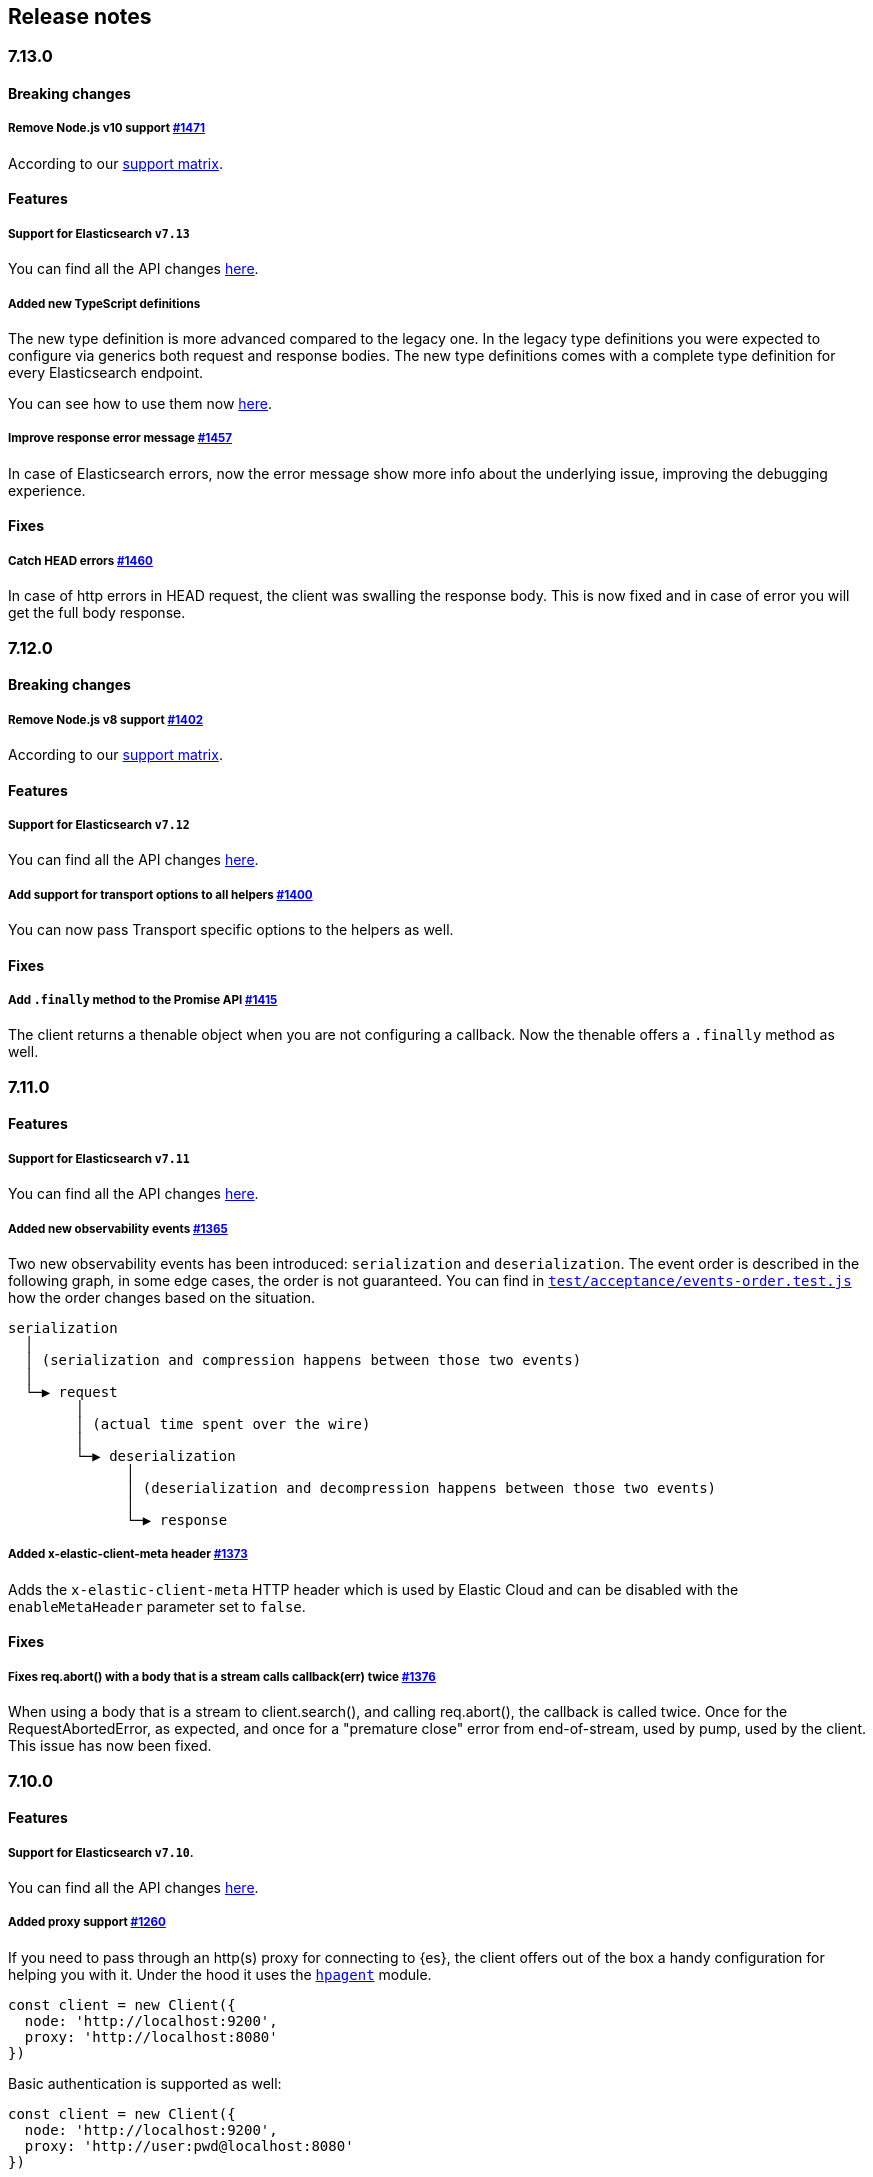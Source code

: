 [[changelog-client]]
== Release notes

[discrete]
=== 7.13.0

[discrete]
==== Breaking changes

[discrete]
===== Remove Node.js v10 support https://github.com/elastic/elasticsearch-js/pull/1471[#1471]

According to our 
https://www.elastic.co/guide/en/elasticsearch/client/javascript-api/current/installation.html#nodejs-support[support matrix].

[discrete]
==== Features

[discrete]
===== Support for Elasticsearch `v7.13`

You can find all the API changes 
https://www.elastic.co/guide/en/elasticsearch/reference/7.13/release-notes-7.13.0.html[here].

[discrete]
===== Added new TypeScript definitions

The new type definition is more advanced compared to the legacy one.
In the legacy type definitions you were expected to configure via generics both request and response bodies.
The new type definitions comes with a complete type definition for every Elasticsearch endpoint.

You can see how to use them now https://www.elastic.co/guide/en/elasticsearch/client/javascript-api/current/typescript.html[here].

[discrete]
===== Improve response error message https://github.com/elastic/elasticsearch-js/pull/1457[#1457]

In case of Elasticsearch errors, now the error message show more info about the underlying issue,
improving the debugging experience.


[discrete]
==== Fixes

[discrete]
===== Catch HEAD errors https://github.com/elastic/elasticsearch-js/pull/1460[#1460]

In case of http errors in HEAD request, the client was swalling the response body.
This is now fixed and in case of error you will get the full body response.

[discrete]
=== 7.12.0

[discrete]
==== Breaking changes

[discrete]
===== Remove Node.js v8 support https://github.com/elastic/elasticsearch-js/pull/1402[#1402]

According to our 
https://www.elastic.co/guide/en/elasticsearch/client/javascript-api/current/installation.html#nodejs-support[support matrix].

[discrete]
==== Features

[discrete]
===== Support for Elasticsearch `v7.12`

You can find all the API changes 
https://www.elastic.co/guide/en/elasticsearch/reference/7.12/release-notes-7.12.0.html[here].

[discrete]
===== Add support for transport options to all helpers https://github.com/elastic/elasticsearch-js/pull/1400[#1400]

You can now pass Transport specific options to the helpers as well.

[discrete]
==== Fixes

[discrete]
===== Add `.finally` method to the Promise API https://github.com/elastic/elasticsearch-js/pull/1415[#1415]

The client returns a thenable object when you are not configuring a callback.
Now the thenable offers a `.finally` method as well.

[discrete]
=== 7.11.0

[discrete]
==== Features

[discrete]
===== Support for Elasticsearch `v7.11`

You can find all the API changes 
https://www.elastic.co/guide/en/elasticsearch/reference/7.11/release-notes-7.11.0.html[here].

[discrete]
===== Added new observability events https://github.com/elastic/elasticsearch-js/pull/1365[#1365]

Two new observability events has been introduced: `serialization` and 
`deserialization`. The event order is described in the following graph, in some 
edge cases, the order is not guaranteed. You can find in 
https://github.com/elastic/elasticsearch-js/blob/master/test/acceptance/events-order.test.js[`test/acceptance/events-order.test.js`]
how the order changes based on the situation.

----
serialization
  │
  │ (serialization and compression happens between those two events)
  │
  └─▶ request
        │
        │ (actual time spent over the wire)
        │
        └─▶ deserialization
              │
              │ (deserialization and decompression happens between those two events)
              │
              └─▶ response
----

[discrete]
===== Added x-elastic-client-meta header https://github.com/elastic/elasticsearch-js/pull/1373[#1373]

Adds the `x-elastic-client-meta` HTTP header which is used by Elastic Cloud and 
can be disabled with the `enableMetaHeader` parameter set to `false`.

[discrete]
==== Fixes

[discrete]
===== Fixes req.abort() with a body that is a stream calls callback(err) twice https://github.com/elastic/elasticsearch-js/pull/1376[#1376]

When using a body that is a stream to client.search(), and calling req.abort(), 
the callback is called twice. Once for the RequestAbortedError, as expected, and 
once for a "premature close" error from end-of-stream, used by pump, used by the 
client. This issue has now been fixed.

[discrete]
=== 7.10.0

[discrete]
==== Features

[discrete]
===== Support for Elasticsearch `v7.10`.

You can find all the API changes 
https://www.elastic.co/guide/en/elasticsearch/reference/7.10/release-notes-7.10.0.html[here].

[discrete]
=====  Added proxy support https://github.com/elastic/elasticsearch-js/pull/1260[#1260]

If you need to pass through an http(s) proxy for connecting to {es}, the client 
offers out of the box a handy configuration for helping you with it. Under the 
hood it uses the https://github.com/delvedor/hpagent[`hpagent`] module.

[source,js]
----
const client = new Client({
  node: 'http://localhost:9200',
  proxy: 'http://localhost:8080'
})
----

Basic authentication is supported as well:

[source,js]
----
const client = new Client({
  node: 'http://localhost:9200',
  proxy: 'http://user:pwd@localhost:8080'
})
----

[discrete]
==== Fixes

[discrete]
===== Scroll search should clear the scroll at the end https://github.com/elastic/elasticsearch-js/pull/1331[#1331]

From now on the scroll search helper will automatically close the scroll on 
{es}, by doing so, {es} will free resources faster.

[discrete]
===== Handle connectivity issues while reading the body https://github.com/elastic/elasticsearch-js/pull/1343[#1343]

It might happen that the underlying socket stops working due to an external 
cause while reading the body. This could lead to an unwanted 
`DeserialzationError`. From now, this will be handled as a generic 
`ConnectionError`.

[discrete]
==== Warnings

[discrete]
===== Add warning log about nodejs version support https://github.com/elastic/elasticsearch-js/pull/1349[#1349]

`7.11` will be the last version of the client that will support Node.js v8, 
while `7.12` will be the last one that supports Node.js v10. If you are eusing 
this versions you will see a `DeprecationWaring` in your logs. We strongly 
recommend to upgrade to newer versions of Node.js as usng an EOL version will 
expose you to securty risks.

Please refer to https://ela.st/nodejs-support[ela.st/nodejs-support] for 
additional information.

[discrete]
=== 7.9.1

[discrete]
==== Fixes

[discrete]
===== Improve child performances https://github.com/elastic/elasticsearch-js/pull/1314[#1314]

The client code has been refactored to speed up the performances of the child 
method. Before this pr, creating many children per second would have caused a 
high memory consumption and a spike in CPU usage. This pr changes the way the 
client is created by refactoring the code generation, now the clients methods 
are no longer added to the instance with a for loop but via prototypal 
inheritance. Thus, the overall performances are way better, now creating a child 
is ~5 times faster, and it consumes ~70% less memory.

This change should not cause any breaking change unless you were mocking the 
client methods. In such case you should refactor it, or use 
https://github.com/elastic/elasticsearch-js-mock[elasticsearch-js-mock].

Finally, this change should also fix once and of all the bundlers support.

[discrete]
===== Throw all errors asynchronously https://github.com/elastic/elasticsearch-js/pull/1295[#1295]

Some validation errors were thrown synchronously, causing the callback to be 
called in th same tick. This issue is known as _"The release fo Zalgo"_ (see 
https://blog.izs.me/2013/08/designing-apis-for-asynchrony[here]).

[discrete]
===== Fix `maxRetries` request option handling https://github.com/elastic/elasticsearch-js/pull/1296[#1296]

The `maxRetries` parameter can be configured on a per requets basis, if set to 
zero it was defaulting to the client default. Now the client is honoring the 
request specific configuration.

[discrete]
===== Fix RequestOptions.body type to include null https://github.com/elastic/elasticsearch-js/pull/1300[#1300]

The Connection requets option types were not accepting `null` as valid value.

[discrete]
===== Fixed `size` and `maxRetries` parameters in helpers https://github.com/elastic/elasticsearch-js/pull/1284[#1284]

The `size` parameter was being passed too the scroll request, which was causing 
an error. Value of `maxRetries` set to 0 was resulting in no request at all.

[discrete]
=== 7.9.0

[discrete]
==== Features

[discrete]
===== Add ability to disable the http agent https://github.com/elastic/elasticsearch-js/pull/1251[#1251]

If needed, the http agent can be disabled by setting it to `false`.

[source,js]
----
const { Client } = require('@elastic/elasticsearch')
const client = new Client({
  node: 'http://localhost:9200'.
  agent: false
})
----

[discrete]
===== Add support for a global context option https://github.com/elastic/elasticsearch-js/pull/1256[#1256]

Before this, you could set a `context` option in each request, but there was no 
way of setting it globally. Now you can by configuring the `context` object in 
the global configuration, that will be merged with the local one.

[source,js]
----
const { Client } = require('@elastic/elasticsearch')
const client = new Client({
  node: 'http://localhost:9200'.
  context: { meta: 'data' }
})
----

[discrete]
===== ESM support https://github.com/elastic/elasticsearch-js/pull/1235[#1235]

If you are using ES Modules, now you can easily import the client!

[source,js]
----
import { Client } from '@elastic/elasticsearch'
----

[discrete]
==== Fixes

[discrete]
===== Allow the client name to be a symbol https://github.com/elastic/elasticsearch-js/pull/1254[#1254]

It was possible in plain JavaScript, but not in TypeScript, now you can do it in 
TypeScript as well.

[source,js]
----
const { Client } = require('@elastic/elasticsearch')
const client = new Client({
  node: 'http://localhost:9200',
  name: Symbol('unique')
})
----

[discrete]
===== Fixed transport.request querystring type https://github.com/elastic/elasticsearch-js/pull/1240[#1240]

Only `Record<string, any>` was allowed. Now `string` is allowed as well.

[discrete]
===== Fixed type definitions https://github.com/elastic/elasticsearch-js/pull/1263[#1263]

* The `transport.request` defintion was incorrect, it was returning a 
  `Promise<T>` instead of `TransportRequestPromise<T>`.
* The `refresh` parameter of most APIs was declared as 
  `'true' | 'false' | 'wait_for'`, which was clunky. Now is 
  `'wait_for' | boolean`.

[discrete]
===== Generate response type as boolean if the request is HEAD only https://github.com/elastic/elasticsearch-js/pull/1275[#1275]

All HEAD request will have the body casted to a boolean value, `true` in case of 
a 200 response, `false` in case of a 404 response. The type definitions were not 
reflecting this behavior.

[source,ts]
----
import { Client } from '@elastic/elasticsearch'
const client = new Client({
  node: 'http://localhost:9200'
})

const { body } = await client.exist({ index: 'my-index', id: 'my-id' })
console.log(body) // either `true` or `false`
----

[discrete]
==== Internals

[discrete]
===== Updated default http agent configuration https://github.com/elastic/elasticsearch-js/pull/1242[#1242]

Added the scheduling: 'lifo' option to the default HTTP agent configuration to 
avoid maximizing the open sockets against {es} and lowering the risk of 
encountering socket timeouts. This feature is only available from Node v14.5+, 
but it should be backported to v10 and v12 
(https://github.com/nodejs/node/pull/33278[nodejs/node#33278]).

[discrete]
===== Improve child API https://github.com/elastic/elasticsearch-js/pull/1245[#1245]

This pr introduce two changes which should not impact the surface API:

* Refactored the `client.child` API to allocate fewer objects, this change 
  improves memory consumption over time and improves the child creation 
  performances by ~12%.
* The client no longer inherits from the EventEmitter class, but instead has an 
  internal event emitter and exposes only the API useful for the users, namely 
  `emit, `on`, `once`, and `off`. The type definitions have been updated 
  accordingly.

[discrete]
=== 7.8.0

[discrete]
==== Features

[discrete]
===== Support for Elasticsearch `v7.8`.

You can find all the API changes https://www.elastic.co/guide/en/elasticsearch/reference/7.8/release-notes-7.8.0.html[here].

[discrete]
=====  Added multi search helper https://github.com/elastic/elasticsearch-js/pull/1186[#1186]

If you are sending search request at a high rate, this helper might be useful 
for you. It will use the mutli search API under the hood to batch the requests 
and improve the overall performances of your application. The `result` exposes a 
`documents` property as well, which allows you to access directly the hits 
sources.

[source,js]
----
const { Client } = require('@elastic/elasticsearch')

const client = new Client({ node: 'http://localhost:9200' })
const m = client.helpers.msearch()

// promise style API
m.search(
    { index: 'stackoverflow' },
    { query: { match: { title: 'javascript' } } }
  )
  .then(result => console.log(result.body)) // or result.documents
  .catch(err => console.error(err))

// callback style API
m.search(
  { index: 'stackoverflow' },
  { query: { match: { title: 'ruby' } } },
  (err, result) => {
    if (err) console.error(err)
    console.log(result.body)) // or result.documents
  }
)
----

[discrete]
=====  Added timeout support in bulk and msearch helpers https://github.com/elastic/elasticsearch-js/pull/1206[#1206]

If there is a slow producer, the bulk helper might send data with a very large 
period of time, and if the process crashes for any reason, the data would be 
lost. This pr introduces a `flushInterval` option in the bulk helper to avoid 
this issue. By default, the bulk helper will flush the data automatically every 
30 seconds, unless the threshold has been reached before.

[source,js]
----
const b = client.helpers.bulk({
  flushInterval: 30000
})
----

The same problem might happen with the multi search helper, where the user is 
not sending search requests fast enough. A `flushInterval` options has been 
added as well, with a default value of 500 milliseconds.

[source,js]
----
const m = client.helpers.msearch({
  flushInterval: 500
})
----

[discrete]
==== Internals

[discrete]
=====  Use filter_path for improving the search helpers performances https://github.com/elastic/elasticsearch-js/pull/1199[#1199]

From now on, all he search helpers will use the `filter_path` option 
automatically when needed to retrieve only the hits source. This change will 
result in less netwprk traffic and improved deserialization performances.

[discrete]
=====  Search helpers documents getter https://github.com/elastic/elasticsearch-js/pull/1186[#1186]

Before this, the `documents` key that you can access in any search helper was 
computed as soon as we got the search result from Elasticsearch. With this 
change the `documents` key is now a getter, which makes this process lazy, 
resulting in better performances and lower memory impact.

[discrete]
=== 7.7.1

[discrete]
==== Fixes

[discrete]
===== Disable client Helpers in Node.js < 10 - https://github.com/elastic/elasticsearch-js/pull/1194[#1194]

The client helpers can't be used in Node.js < 10 because it needs a custom flag 
to be able to use them. Given that not every provider allows the user to specify 
custom Node.js flags, the Helpers has been disabled completely in Node.js < 10.

[discrete]
===== Force lowercase in all headers - https://github.com/elastic/elasticsearch-js/pull/1187[#1187]

Now all the user-provided headers names will be lowercased by default, so there
will be no conflicts in case of the same header with different casing.

[discrete]
=== 7.7.0

[discrete]
==== Features

[discrete]
===== Support for Elasticsearch `v7.7`.

You can find all the API changes 
https://www.elastic.co/guide/en/elasticsearch/reference/7.7/release-notes-7.7.0.html[here].

[discrete]
===== Introduced client helpers - https://github.com/elastic/elasticsearch-js/pull/1107[#1107]

From now on, the client comes with an handy collection of helpers to give you a 
more comfortable experience with some APIs.

CAUTION: The client helpers are experimental, and the API may change in the next 
minor releases.

The following helpers has been introduced:

- `client.helpers.bulk`
- `client.helpers.search`
- `client.helpers.scrollSearch`
- `client.helpers.scrollDocuments`

[discrete]
===== The `ConnectionPool.getConnection` now always returns a `Connection` - https://github.com/elastic/elasticsearch-js/pull/1127[#1127]

What does this mean? It means that you will see less `NoLivingConnectionError`, 
which now can only be caused if you set a selector/filter too strict. For 
improving the debugging experience, the `NoLivingConnectionsError` error message 
has been updated.

[discrete]
===== Abortable promises - https://github.com/elastic/elasticsearch-js/pull/1141[#1141]

From now on, it will be possible to abort a request generated with the 
promise-styl API. If you abort a request generated from a promise, the promise 
will be rejected with a `RequestAbortedError`.


[source,js]
----
const promise = client.search({
  body: {
    query: { match_all: {} }
  }
})

promise
  .then(console.log)
  .catch(console.log)

promise.abort()
----

[discrete]
===== Major refactor of the Type Definitions - https://github.com/elastic/elasticsearch-js/pull/1119[#1119] https://github.com/elastic/elasticsearch-js/issues/1130[#1130] https://github.com/elastic/elasticsearch-js/pull/1132[#1132]

Now every API makes better use of the generics and overloading, so you can (or 
not, by default request/response bodies are `Record<string, any>`) define the 
request/response bodies in the generics.

[source,ts]
----
// request and response bodies are generics
client.search(...)
// response body is `SearchResponse` and request body is generic
client.search<SearchResponse>(...)
// request body is `SearchBody` and response body is `SearchResponse`
client.search<SearchResponse, SearchBody>(...)
----

This *should* not be a breaking change, as every generics defaults to `any`. It 
might happen to some users that the code breaks, but our test didn't detect any 
of it, probably because they were not robust enough. However, given the gigantic 
improvement in the developer experience, we have decided to release this change 
in the 7.x line.

[discrete]
==== Fixes

[discrete]
===== The `ConnectionPool.update` method now cleans the `dead` list - https://github.com/elastic/elasticsearch-js/issues/1122[#1122] https://github.com/elastic/elasticsearch-js/pull/1127[#1127]

It can happen in a situation where we are updating the connections list and 
running sniff, leaving the `dead` list in a dirty state. Now the 
`ConnectionPool.update` cleans up the `dead` list every time, which makes way 
more sense given that all the new connections are alive.

[discrete]
===== `ConnectionPoolmarkDead` should ignore connections that no longer exists - https://github.com/elastic/elasticsearch-js/pull/1159[#1159]

It might happen that markDead is called just after a pool update, and in such 
case, the client was adding the dead list a node that no longer exists, causing 
unhandled exceptions later.

[discrete]
===== Do not retry a request if the body is a stream - https://github.com/elastic/elasticsearch-js/pull/1143[#1143]

The client should not retry if it's sending a stream body, because it should 
store in memory a copy of the stream to be able to send it again, but since it 
doesn't know in advance the size of the stream, it risks to take too much 
memory. Furthermore, copying everytime the stream is very an expensive 
operation.

[discrete]
===== Return an error if the request has been aborted - https://github.com/elastic/elasticsearch-js/pull/1141[#1141]

Until now, aborting a request was blocking the HTTP request, but never calling 
the callback or resolving the promise to notify the user. This is a bug because 
it could lead to dangerous memory leaks. From now on if the user calls the 
`request.abort()` method, the callback style API will be called with a 
`RequestAbortedError`, the promise will be rejected with `RequestAbortedError` 
as well.

[discrete]
=== 7.6.1

**Fixes:**

- Secure json parsing - 
  https://github.com/elastic/elasticsearch-js/pull/1110[#1110]
- ApiKey should take precedence over basic auth - 
  https://github.com/elastic/elasticsearch-js/pull/1115[#1115]

**Documentation:**

- Fix typo in api reference - 
  https://github.com/elastic/elasticsearch-js/pull/1109[#1109]

[discrete]
=== 7.6.0

Support for Elasticsearch `v7.6`.

[discrete]
=== 7.5.1

**Fixes:**

- Skip compression in case of empty string body - 
  https://github.com/elastic/elasticsearch-js/pull/1080[#1080]
- Fix typo in NoLivingConnectionsError - 
  https://github.com/elastic/elasticsearch-js/pull/1045[#1045]
- Change TransportRequestOptions.ignore to number[] - 
  https://github.com/elastic/elasticsearch-js/pull/1053[#1053]
- ClientOptions["cloud"] should have optional auth fields - 
  https://github.com/elastic/elasticsearch-js/pull/1032[#1032]

**Documentation:**

- Docs: Return super in example Transport subclass - 
  https://github.com/elastic/elasticsearch-js/pull/980[#980]
- Add examples to reference - 
  https://github.com/elastic/elasticsearch-js/pull/1076[#1076]
- Added new examples - 
  https://github.com/elastic/elasticsearch-js/pull/1031[#1031]

[discrete]
=== 7.5.0

Support for Elasticsearch `v7.5`.

**Features**

- X-Opaque-Id support https://github.com/elastic/elasticsearch-js/pull/997[#997]

[discrete]
=== 7.4.0

Support for Elasticsearch `v7.4`.

**Fixes:**

- Fix issue; node roles are defaulting to true when undefined is breaking usage 
  of nodeFilter option - 
  https://github.com/elastic/elasticsearch-js/pull/967[#967]

**Documentation:**

- Updated API reference doc - 
  https://github.com/elastic/elasticsearch-js/pull/945[#945], 
  https://github.com/elastic/elasticsearch-js/pull/969[#969]
- Fix inaccurate description sniffEndpoint - 
  https://github.com/elastic/elasticsearch-js/pull/959[#959]

**Internals:**

- Update code generation 
  https://github.com/elastic/elasticsearch-js/pull/969[#969]

[discrete]
=== 7.3.0

Support for Elasticsearch `v7.3`.

**Features:**

- Added `auth` option - 
  https://github.com/elastic/elasticsearch-js/pull/908[#908]
- Added support for `ApiKey` authentication - 
  https://github.com/elastic/elasticsearch-js/pull/908[#908]

**Fixes:**

- fix(Typings): sniffInterval can also be boolean - 
  https://github.com/elastic/elasticsearch-js/pull/914[#914]

**Internals:**

- Refactored connection pool - 
  https://github.com/elastic/elasticsearch-js/pull/913[#913]

**Documentation:**

- Better reference code examples - 
  https://github.com/elastic/elasticsearch-js/pull/920[#920]
- Improve README - 
  https://github.com/elastic/elasticsearch-js/pull/909[#909]

[discrete]
=== 7.2.0

Support for Elasticsearch `v7.2`

**Fixes:**

- Remove auth data from inspect and toJSON in connection class - 
  https://github.com/elastic/elasticsearch-js/pull/887[#887]

[discrete]
=== 7.1.0

Support for Elasticsearch `v7.1`

**Fixes:**

- Support for non-friendly chars in url username and password - 
  https://github.com/elastic/elasticsearch-js/pull/858[#858]
- Patch deprecated parameters - 
  https://github.com/elastic/elasticsearch-js/pull/851[#851]

[discrete]
=== 7.0.1

**Fixes:**

- Fix TypeScript export *(issue 
  https://github.com/elastic/elasticsearch-js/pull/841[#841])* - 
  https://github.com/elastic/elasticsearch-js/pull/842[#842]
- Fix http and https port handling *(issue 
  https://github.com/elastic/elasticsearch-js/pull/843[#843])* - 
  https://github.com/elastic/elasticsearch-js/pull/845[#845]
- Fix TypeScript definiton *(issue 
  https://github.com/elastic/elasticsearch-js/pull/803[#803])* - 
  https://github.com/elastic/elasticsearch-js/pull/846[#846]
- Added toJSON method to Connection class *(issue 
  https://github.com/elastic/elasticsearch-js/pull/848[#848])* - 
  https://github.com/elastic/elasticsearch-js/pull/849[#849]

[discrete]
=== 7.0.0

Support for Elasticsearch `v7.0`

- Stable release.
